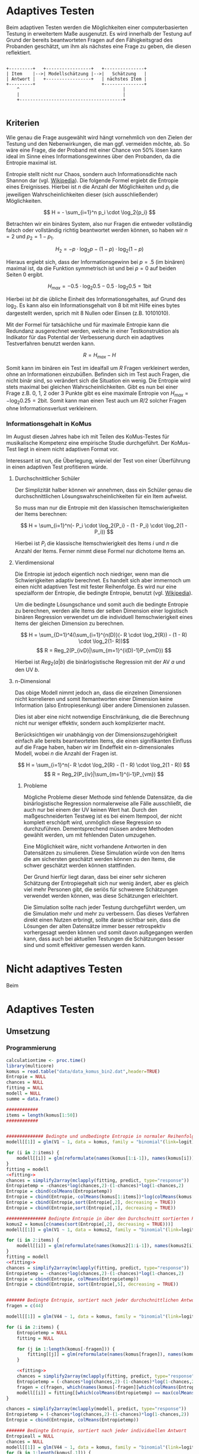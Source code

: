 #+BEGIN_COMMENT
---
layout: post
title: Adaptives Testen
father: Wissenschaft
---
#+END_COMMENT

* Adaptives Testen
Beim adaptiven Testen werden die Möglichkeiten einer computerbasierten Testung in erweitertem Maße ausgenutzt.
Es wird innerhalb der Testung auf Grund der bereits beantworteten Fragen auf den Fähigkeitsgrad des Probanden geschätzt,
um ihm als nächstes eine Frage zu geben, die diesen reflektiert.

#+BEGIN_SRC ditaa :file /images/adaptiveditaa.png :exports code

+---------+   +-----------------+   +---------------+
| Item    |-->| Modellschätzung |-->|   Schätzung   |
| Antwort |   +-----------------+   | nächstes Item |
+---------+                         +---------------+
    ^                                       |
    |                                       |
    +---------------------------------------+

#+END_SRC 

** Kriterien
Wie genau die Frage ausgewählt wird hängt vornehmlich von den Zielen der Testung und den Nebenwirkungen, die man ggf. 
vermeiden möchte, ab. So wäre eine Frage, die der Proband mit einer Chance von 50% lösen kann ideal im Sinne eines 
Informationsgewinnes über den Probanden, da die Entropie maximal ist. 

Entropie stellt nicht nur Chaos, sondern auch Informationsdichte nach Shannon dar 
(vgl. [[http://de.wikipedia.org/wiki/Entropie_%28Informationstheorie%29][Wikipedia]]).
Die folgende Formel ergiebt die Entropie eines Ereignisses. Hierbei ist $n$ die Anzahl der Möglichkeiten und $p_i$ 
die jeweiligen Wahrscheinlichkeiten dieser (sich ausschließender) Möglichkeiten.

$$ H = - \sum_{i=1}^n p_i \cdot \log_2{p_i} $$

Betrachten wir ein binäres System, also nur Fragen die entweder vollständig falsch oder vollständig richtig beantwortet
werden können, so haben wir $n = 2$ und $p_2 = 1 - p_1$.

$$ H_2 = - p \cdot \log_2{p} - (1 - p) \cdot \log_2(1 - p) $$

Hieraus ergiebt sich, dass der Informationsgewinn bei $p = .5$ (im binären) maximal ist, da die Funktion symmetrisch ist und bei
$p = 0$ auf beiden Seiten $0$ ergibt.

$$ H_{max} = - 0.5 \cdot \log_2{0.5} - 0.5 \cdot \log_2{0.5} = 1 \mathrm{bit} $$

Hierbei ist $bit$ die übliche Einheit des Informationsgehaltes, auf Grund des $\log_2$. Es kann also ein Informationsgehalt
von 8 bit mit Hilfe eines bytes dargestellt werden, sprich mit 8 Nullen oder Einsen (z.B. 10101010).

#+BEGIN_SRC R :results output graphics :file /images/entropie.png :exports results
x = (0:100)/100
y = -x*log(x,2)-(1-x)*log(1-x,2)
plot(x,y,type="l",xlab=expression(Lösungswahrscheinlichkeit),ylab=expression("Entropie in bit"),  main="Entropieverteilung")
#+END_SRC

#+RESULTS:
[[file:/images/entropie.png]]

Mit der Formel für tatsächliche und für maximale Entropie kann die Redundanz ausgerechnet werden, welche in einer 
Testkonstruktion als Indikator für das Potential der Verbesserung durch ein adaptives Testverfahren benutzt werden kann.

$$ R = H_{max} - H $$

Somit kann im binären ein Test im idealfall um $R$ Fragen verkleinert werden, ohne an Informationen einzubüßen. 
Befinden sich im Test auch Fragen, die nicht binär sind, so verändert sich die Situation ein wenig.
Die Entropie wird stets maximal bei gleichen Wahrscheinlichkeiten. Gibt es nun bei einer Frage z.B. 0, 1, 2 oder 3 Punkte
gibt es eine maximale Entropie von $H_{max} = - \log_2{0.25} = 2 \mathrm{bit}$. Somit kann man einen Test auch um $R/2$ solcher
Fragen ohne Informationsverlust verkleinern.

*** Informationsgehalt in KoMus
Im August diesen Jahres habe ich mit Teilen des KoMus-Testes für musikalische Kompetenz eine empirische Studie
durchgeführt. Der KoMus-Test liegt in einem nicht adaptiven Format vor.

Interessant ist nun, die Überlegung, wieviel der Test von einer Überführung in einen adaptiven Test profitieren würde.

**** Durchschnittlicher Schüler
Der Simplizität halber können wir annehmen, dass ein Schüler genau die durchschnittlichen Lösungswahrscheinlichkeiten
für ein Item aufweist.

So muss man nur die Entropie mit den klassischen Itemschwierigkeiten der Items berechnen:

$$ H = \sum_{i=1}^n(- P_i \cdot \log_2{P_i} - (1 - P_i) \cdot \log_2(1 - P_i)) $$

Hierbei ist $P_i$ die klassische Itemschwierigkeit des Items $i$ und $n$ die Anzahl der Items. Ferner nimmt diese Formel
nur dichotome Items an.

**** Vierdimensional
Die Entropie ist jedoch eigentlich noch niedriger, wenn man die Schwierigkeiten adaptiv berechnet. Es handelt sich aber
immernoch um einen nicht adaptiven Test mit fester Reihenfolge. Es wird nur eine spezialform der Entropie, die bedingte
Entropie, benutzt (vgl. [[http://de.wikipedia.org/wiki/Bedingte_Entropie][Wikipedia]]).

Um die bedingte Lösungschance und somit auch die bedingte Entropie zu berechnen, werden alle Items der selben Dimension
einer logistisch binären Regression verwendet um die individuell Itemschwierigkeit eines Items der gleichen Dimension zu
berechnen.

$$ H = \sum_{D=1}^4(\sum_{i=1}^{n(D)}(- R \cdot \log_2{R}) - (1 - R) \cdot \log_2(1- R))$$
$$ R = Reg_2(P_{ivD}|\sum_{m=1}^{i(D)-1}P_{vmD}) $$

Hierbei ist $Reg_2(a|b)$ die binärlogistische Regression mit der AV $a$ und den UV $b$.

**** n-Dimensional
Das obige Modell nimmt jedoch an, dass die einzelnen Dimensionen nicht korrelieren und somit Itemantworten einer Dimension 
keine Information (also Entropiesenkung) über andere Dimensionen zulassen.

Dies ist aber eine nicht notwendige Einschränkung, die die Berechnung nicht nur weniger effektiv, sondern auch
komplizierter macht.

Berücksichtigen wir unabhängig von der Dimensionszugehörigkeit einfach alle bereits beantworteten Items, die einen
signifikanten Einfluss auf die Frage haben, haben wir im Endeffekt ein n-dimensionales Modell, wobei $n$ die Anzahl der
Fragen ist.

$$ H = \sum_{i=1}^n(- R \cdot \log_2{R} - (1 - R) \cdot \log_2(1 - R)) $$
$$ R = Reg_2(P_{iv}|\sum_{m=1}^{i-1}P_{vm}) $$

***** Probleme
Mögliche Probleme dieser Methode sind fehlende Datensätze, da die binärlogistische Regression normalerweise alle Fälle
ausschließt, die auch nur bei einem der UV keinen Wert hat. Durch den maßgeschneiderten Testweg ist es bei einem 
Itempool, der nicht komplett erschöpft wird, unmöglich diese Regression so durchzuführen. Dementsprechend müssen
andere Methoden gewählt werden, um mit fehlenden Daten umzugehen.

Eine Möglichkeit wäre, nicht vorhandene Antworten in den Datensätzen zu simulieren. Diese Simulation würde von den Items
die am sichersten geschätzt werden können zu den Items, die schwer geschätzt werden können stattfinden.

Der Grund hierfür liegt daran, dass bei einer sehr sicheren Schätzung der Entropiegehalt sich nur wenig ändert, 
aber es gleich viel mehr Personen gibt, die seriös für schwerere Schätzungen verwendet werden können, was diese
Schätzungen erleichtert.

Die Simulation sollte nach jeder Testung durchgeführt werden, um die Simulation mehr und mehr zu verbessern. Das dieses
Verfahren direkt einen Nutzen erbringt, sollte daran sichtbar sein, dass die Lösungen der alten Datensätze immer besser
retrospektiv vorhergesagt werden können und somit davon außgegangen werden kann, dass auch bei aktuellen Testungen
die Schätzungen besser sind und somit effektiver gemessen werden kann.

* Nicht adaptives Testen
Beim 
* Adaptives Testen

** Umsetzung

*** Programmierung

#+NAME: statistic
#+BEGIN_SRC R :session stat :exports both :results output :noweb yes
calculationtime <- proc.time()
library(multicore)
komus = read.table("data/data_komus_bin2.dat",header=TRUE) 
Entropie = NULL
chances = NULL
fitting = NULL
modell = NULL
summe = data.frame()

############
items = length(komus[1:50])
############


############## Bedingte und undbedingte Entropie in normaler Reihenfolge
modell[[1]] = glm(V1 ~ 1, data = komus, family = "binomial"(link=logit))

for (i in 2:items) {
    modell[[i]] = glm(reformulate(names(komus[1:i-1]), names(komus[i])), data = komus, family = "binomial"(link=logit))
}
fitting = modell
<<fitting>>
chances = simplify2array(mclapply(fitting, predict, type="response"))
Entropietemp = -chances*log(chances,2)-(1-chances)*log(1-chances,2)
Entropie = cbind(colMeans(Entropietemp))
Entropie = cbind(Entropie,-colMeans(komus[1:items])*log(colMeans(komus[1:items]),2)-(1-colMeans(komus[1:items]))*log(1-colMeans(komus[1:items]),2))
Entropie = cbind(Entropie,sort(Entropie[,2], decreasing = TRUE))
Entropie = cbind(Entropie,sort(Entropie[,1], decreasing = TRUE))

############### Bedingte Entropie in über den Durchschnitt sortierten Reihenfolge
komus2 = komus[c(names(sort(Entropie[,2], decreasing = TRUE)))]
modell[[1]] = glm(V1 ~ 1, data = komus2, family = "binomial"(link=logit))

for (i in 2:items) {
    modell[[i]] = glm(reformulate(names(komus2[1:i-1]), names(komus2[i])), data = komus2, family = "binomial"(link=logit))
}
fitting = modell
<<fitting>>
chances = simplify2array(mclapply(fitting, predict, type="response"))
Entropietemp = -chances*log(chances,2)-(1-chances)*log(1-chances,2)
Entropie = cbind(Entropie, colMeans(Entropietemp))
Entropie = cbind(Entropie, sort(Entropie[,5], decreasing = TRUE))


####### Bedingte Entropie, sortiert nach jeder durchschnittlichen Antwort
fragen = c(44)

modell[[1]] = glm(V44 ~ 1, data = komus, family = "binomial"(link=logit))

for (i in 2:items) {
    Entropietemp = NULL
    fitting = NULL

    for (j in 1:length(komus[-fragen])) {
        fitting[[j]] = glm(reformulate(names(komus[fragen]), names(komus[-fragen][j])), data = komus, family = "binomial"(link=logit))
    }

    <<fitting>>
    chances = simplify2array(mclapply(fitting, predict, type="response"))
    Entropietemp = (-chances*log(chances,2)-(1-chances)*log(1-chances,2))
    fragen = c(fragen, which(names(komus[-fragen][which(colMeans(Entropietemp) == max(colMeans(Entropietemp)))]) == names(komus)))
    modell[[i]] = fitting[[which(colMeans(Entropietemp) == max(colMeans(Entropietemp)))]]
}

chances = simplify2array(mclapply(modell, predict, type="response"))
Entropietemp = (-chances*log(chances,2)-(1-chances)*log(1-chances,2))
Entropie = cbind(Entropie, colMeans(Entropietemp))

####### Bedingte Entropie, sortiert nach jeder individuellen Antwort
Entropieall = NULL
chances = NULL
modell[[1]] = glm(V44 ~ 1, data = komus, family = "binomial"(link=logit))
for (k in 1:length(komus[,1])) {
    fragen = c(44)
    for (i in 2:items) {
        Entropietemp = NULL
        fitting = NULL

        for (j in 1:length(komus[-fragen])) {
            fitting[[j]] = glm(reformulate(names(komus[fragen]), names(komus[-fragen][j])), data = komus, family = "binomial"(link=logit))
        }
        <<fitting>>
        chances = simplify2array(mclapply(fitting, predict, komus[k,], type="response"))
        Entropietemp = (-chances*log(chances,2)-(1-chances)*log(1-chances,2))
        fragen = c(fragen, which(names(komus[-fragen][which((Entropietemp) == max((Entropietemp)))]) == names(komus)))
        modell[[i]] = fitting[[which((Entropietemp) == max((Entropietemp)))]]
    }

    chances = simplify2array(mclapply(modell, predict, komus[k,], type="response"))
    Entropietemp = (-chances*log(chances,2)-(1-chances)*log(1-chances,2))
    if (exists("Entropieall")) {
        Entropieall = rbind(Entropieall, Entropietemp)
    } else {
        Entropieall = Entropietemp
    }
}

Entropie = cbind(Entropie, colMeans(Entropieall))

################# Schlussberechnungen
for (i in 1:length(Entropie[1,])) {
    for (j in 1:length(Entropie[,1])) {
        summe[j,i] = sum(Entropie[1:j,i])
    }
}

if (exists("benchmark")) {
    benchmark = array(c(benchmark,(proc.time() - calculationtime)[3]))
} else {
    benchmark = (proc.time() - calculationtime)[3]
}



#+END_SRC

**** Formel für die Modellanpassung
#+NAME: fitting
#+BEGIN_SRC R
#fitting = mclapply(fitting, step, trace = 0)
#fitting = mclapply(fitting, step, ~.^2, trace = 0)
#+END_SRC

**** Benchmark
#+BEGIN_SRC R :session stat :noweb yes :results output graphics :file /images/benchmark.png :exports both
plot(benchmark, type="l", col=rgb(0,0,0), ann=F)
title(xlab="Durchlauf")
title(ylab="Dauer")
#+END_SRC

#+RESULTS:
[[file:/images/benchmark.png]]

**** Entropiegrafik
#+NAME: grafik
#+BEGIN_SRC R :session stat :noweb yes :results output graphics :file /images/entropie2.png :exports both
<<statistic>>
plot(1:length(summe[,1]), type="l", col=rgb(0,0,0), ann=F)
for (i in 1:(length(summe[1,]))) {
#farbe = 1 - (sum(summe[,i])/sum(1:length(summe[,1])))^5

lines(summe[,i], col=rgb(runif(1,0,1),runif(1,0,1),runif(1,0,1)))
}
title(xlab="Anzahl der beantworteten Fragen")
title(ylab="Entropie in bit")
#legend(1, length(summe[,1]), c(names(summe)), cex=0.8, lty=1)
legend(1, length(summe[,1]), c(benchmark,summe[48:50,7],summe[48:50,8]), cex=0.8, lty=1)


#+END_SRC

#+RESULTS: grafik
[[file:/images/entropie2.png]]
